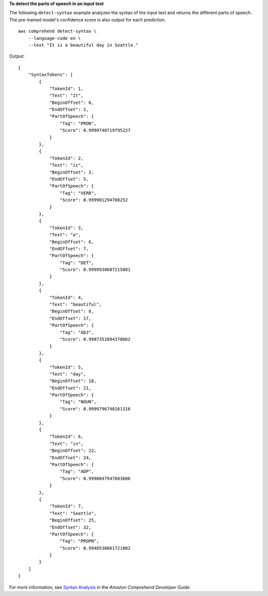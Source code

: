 **To detect the parts of speech in an input text**

The following ``detect-syntax`` example analyzes the syntax of the input text and returns the different parts of speech.
The pre-trained model's confidence score is also output for each prediction. ::

    aws comprehend detect-syntax \
        --language-code en \
        --text "It is a beautiful day in Seattle."

Output::

    {
        "SyntaxTokens": [
            {
                "TokenId": 1,
                "Text": "It",
                "BeginOffset": 0,
                "EndOffset": 2,
                "PartOfSpeech": {
                    "Tag": "PRON",
                    "Score": 0.9999740719795227
                }
            },
            {
                "TokenId": 2,
                "Text": "is",
                "BeginOffset": 3,
                "EndOffset": 5,
                "PartOfSpeech": {
                    "Tag": "VERB",
                    "Score": 0.999901294708252
                }
            },
            {
                "TokenId": 3,
                "Text": "a",
                "BeginOffset": 6,
                "EndOffset": 7,
                "PartOfSpeech": {
                    "Tag": "DET",
                    "Score": 0.9999938607215881
                }
            },
            {
                "TokenId": 4,
                "Text": "beautiful",
                "BeginOffset": 8,
                "EndOffset": 17,
                "PartOfSpeech": {
                    "Tag": "ADJ",
                    "Score": 0.9987351894378662
                }
            },
            {
                "TokenId": 5,
                "Text": "day",
                "BeginOffset": 18,
                "EndOffset": 21,
                "PartOfSpeech": {
                    "Tag": "NOUN",
                    "Score": 0.9999796748161316
                }
            },
            {
                "TokenId": 6,
                "Text": "in",
                "BeginOffset": 22,
                "EndOffset": 24,
                "PartOfSpeech": {
                    "Tag": "ADP",
                    "Score": 0.9998047947883606
                }
            },
            {
                "TokenId": 7,
                "Text": "Seattle",
                "BeginOffset": 25,
                "EndOffset": 32,
                "PartOfSpeech": {
                    "Tag": "PROPN",
                    "Score": 0.9940530061721802
                }
            }
        ]
    }

For more information, see `Syntax Analysis <https://docs.aws.amazon.com/comprehend/latest/dg/how-syntax.html>`__ in the *Amazon Comprehend Developer Guide*.
